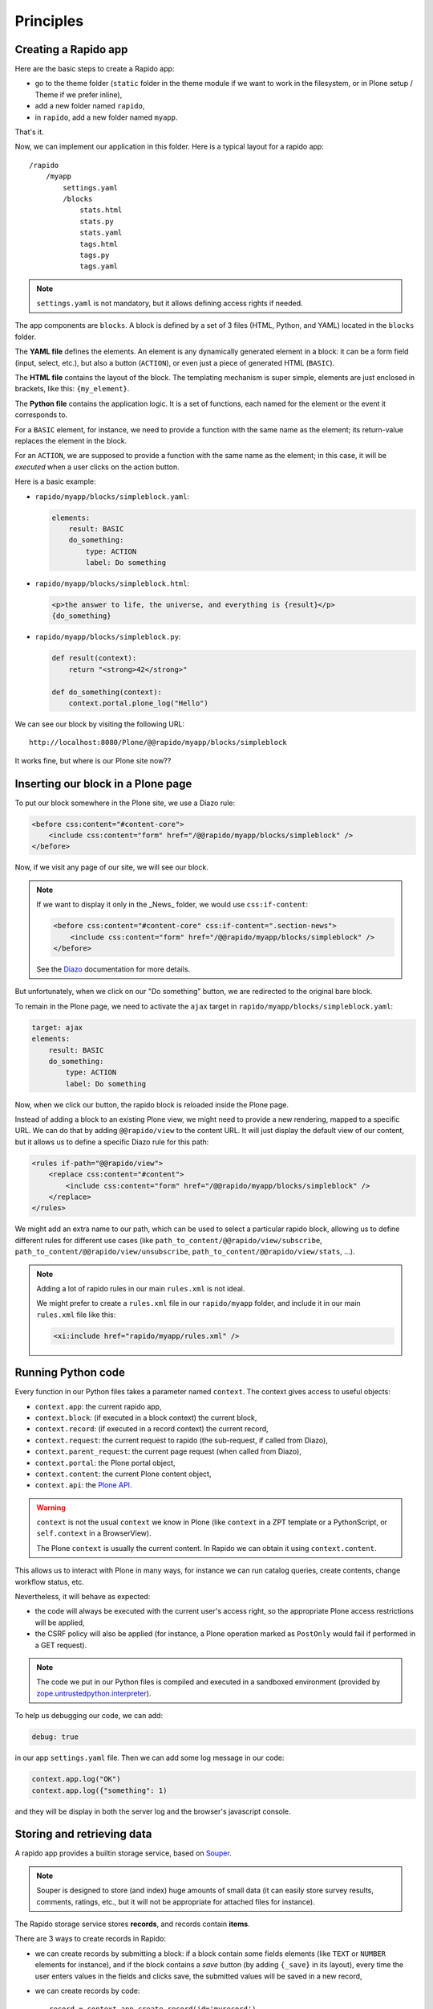 Principles
==========

Creating a Rapido app
---------------------

Here are the basic steps to create a Rapido app:

- go to the theme folder (``static`` folder in the theme module if we want to
  work in the filesystem, or in Plone setup / Theme if we prefer inline),
- add a new folder named ``rapido``,
- in ``rapido``, add a new folder named ``myapp``.

That's it.

Now, we can implement our application in this folder.
Here is a typical layout for a rapido app::

    /rapido
        /myapp
            settings.yaml
            /blocks
                stats.html
                stats.py
                stats.yaml
                tags.html
                tags.py
                tags.yaml

.. note::

    ``settings.yaml`` is not mandatory, but it allows defining access rights if needed.

The app components are ``blocks``. A block is defined by a set of 3 files (HTML,
Python, and YAML) located in the ``blocks`` folder.

The **YAML file** defines the elements. An element is any dynamically generated
element in a block: it can be a form field (input, select, etc.), but
also a button (``ACTION``), or even just a piece of generated HTML (``BASIC``).

The **HTML file** contains the layout of the block. The templating mechanism is
super simple, elements are just enclosed in brackets, like this:
``{my_element}``.

The **Python file** contains the application logic. It is a set of functions,
each named for the element or the event it corresponds to.

For a ``BASIC`` element, for instance, we need to provide a function with
the same name as the element; its return-value replaces the element in the
block.

For an ``ACTION``, we are supposed to provide a function with the same name as
the element; in this case, it will be *executed* when a user clicks on the
action button.

Here is a basic example:

- ``rapido/myapp/blocks/simpleblock.yaml``:

  .. code-block:: yaml
  
      elements:
          result: BASIC
          do_something:
              type: ACTION
              label: Do something

- ``rapido/myapp/blocks/simpleblock.html``:

  .. code-block:: html
  
      <p>the answer to life, the universe, and everything is {result}</p>
      {do_something}

- ``rapido/myapp/blocks/simpleblock.py``:

  .. code-block:: python
  
      def result(context):
          return "<strong>42</strong>"
  
      def do_something(context):
          context.portal.plone_log("Hello")

We can see our block by visiting the following URL::

    http://localhost:8080/Plone/@@rapido/myapp/blocks/simpleblock

It works fine, but where is our Plone site now??

Inserting our block in a Plone page
-----------------------------------

To put our block somewhere in the Plone site, we use a Diazo rule:

.. code-block:: xml

    <before css:content="#content-core">
        <include css:content="form" href="/@@rapido/myapp/blocks/simpleblock" />
    </before>

Now, if we visit any page of our site, we will see our block.

.. note::

    If we want to display it only in the _News_ folder, we would use
    ``css:if-content``:

    .. code-block:: xml

        <before css:content="#content-core" css:if-content=".section-news">
            <include css:content="form" href="/@@rapido/myapp/blocks/simpleblock" />
        </before>

    See the `Diazo <http://docs.diazo.org/en/latest/>`_ documentation for more details.

But unfortunately, when we click on our "Do something" button, we are redirected
to the original bare block.

To remain in the Plone page, we need to activate the ``ajax`` target in
``rapido/myapp/blocks/simpleblock.yaml``:

.. code-block:: yaml

    target: ajax
    elements:
        result: BASIC
        do_something:
            type: ACTION
            label: Do something

Now, when we click our button, the rapido block is reloaded inside the Plone
page.

Instead of adding a block to an existing Plone view, we might need to provide a
new rendering, mapped to a specific URL.
We can do that by adding ``@@rapido/view`` to the content URL. It will just
display the default view of our content, but it allows us to define a specific
Diazo rule for this path:

.. code-block:: xml

    <rules if-path="@@rapido/view">
        <replace css:content="#content">
            <include css:content="form" href="/@@rapido/myapp/blocks/simpleblock" />
        </replace>      
    </rules>

We might add an extra name to our path, which can be used to select
a particular rapido block, allowing us to define different rules for different
use cases (like ``path_to_content/@@rapido/view/subscribe``,
``path_to_content/@@rapido/view/unsubscribe``,
``path_to_content/@@rapido/view/stats``, ...).

.. note::

    Adding a lot of rapido rules in our main ``rules.xml`` is not ideal.
    
    We might prefer to create a ``rules.xml`` file in our ``rapido/myapp``
    folder, and include it in our main ``rules.xml`` file like this:

    .. code-block:: xml

        <xi:include href="rapido/myapp/rules.xml" />

Running Python code
-------------------

Every function in our Python files takes a parameter named ``context``.
The context gives access to useful objects:

- ``context.app``: the current rapido app,
- ``context.block``: (if executed in a block context) the current block,
- ``context.record``: (if executed in a record context) the current record,
- ``context.request``: the current request to rapido (the sub-request, if called
  from Diazo),
- ``context.parent_request``: the current page request (when called from Diazo),
- ``context.portal``: the Plone portal object,
- ``context.content``: the current Plone content object,
- ``context.api``: the `Plone API
  <http://docs.plone.org/external/plone.api/docs/>`_.

.. warning::

    ``context`` is not the usual ``context`` we know in Plone (like ``context``
    in a ZPT template or a PythonScript, or ``self.context`` in a BrowserView).
    
    The Plone ``context`` is usually the current content. In Rapido
    we can obtain it using ``context.content``.

This allows us to interact with Plone in many ways, for instance we can
run catalog queries, create contents, change workflow status, etc.

Nevertheless, it will behave as expected:

- the code will always be executed with the current user's access right, so the
  appropriate Plone access restrictions will be applied,
- the CSRF policy will also be applied (for instance, a Plone operation marked
  as ``PostOnly`` would fail if performed in a GET request).

.. note::

    The code we put in our Python files is compiled and executed in a
    sandboxed environment (provided by `zope.untrustedpython.interpreter 
    <https://github.com/zopefoundation/zope.untrustedpython/blob/master/docs/narr.rst>`_).

To help us debugging our code, we can add:

.. code-block:: yaml

    debug: true

in our app ``settings.yaml`` file. Then we can add some log message in our code:

.. code-block:: python

    context.app.log("OK")
    context.app.log({"something": 1)

and they will be display in both the server log and the browser's javascript
console.

Storing and retrieving data
---------------------------

A rapido app provides a builtin storage service, based on
`Souper <https://pypi.python.org/pypi/souper>`_.

.. note::

    Souper is designed to store (and index) huge amounts of small data (it can
    easily store survey results, comments, ratings, etc., but it will not be
    appropriate for attached files for instance).

The Rapido storage service stores **records**, and records contain **items**.

There are 3 ways to create records in Rapido:

- we can create records by submitting a block: if a
  block contain some fields elements (like ``TEXT`` or ``NUMBER`` elements for
  instance), and if the block contains a *save* button (by adding ``{_save}`` in
  its layout), every time the user enters values in the fields and clicks
  save, the submitted values will be saved in a new record,
- we can create records by code::
    
    record = context.app.create_record(id='myrecord')

- we can create records using the Rapido JSON REST API::

    POST /:site_id/@@rapido/:app_id
    Accept: application/json
    {"item1": "value1"}

  or::

    PUT /:site_id/@@rapido/:app_id/record/:record_id
    Accept: application/json
    {"item1": "value1"}

The same goes for accessing data:

- we can display records by calling their URL, and they will be rendered using
  the block they were created with::

    /@@rapido/myapp/record/myrecord

- we can get a record by code:

  .. code-block:: python
  
      record = context.app.get_record(id='myrecord')
      some_records = context.app.search('author=="JOSEPH CONRAD"')

- we can get records using the Rapido JSON REST API::

    GET /:site_id/@@rapido/:app_id/record/:record_id
    Accept: application/json

Integration with Plone
----------------------

In addition to the Diazo injection of Rapido blocks in our theme, we can also
integrate our Rapido developments in Plone using:

- Mosaic: Rapido provides a Mosaic tile which enables us to insert a Rapido
  block in our page layout.

- Content Rules: Rapido provides a Plone *content rule action* allowing us to
  call a Python function from a block when a given Plone event happens.

- `Mockup <http://plone.github.io/mockup/dev/>`_ patterns:
  the *modal* and the *content loader* patterns can load and display Rapido blocks.

See :doc:`reference/display`.
